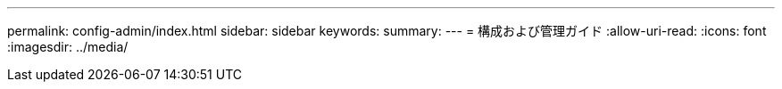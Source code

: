 ---
permalink: config-admin/index.html 
sidebar: sidebar 
keywords:  
summary:  
---
= 構成および管理ガイド
:allow-uri-read: 
:icons: font
:imagesdir: ../media/


